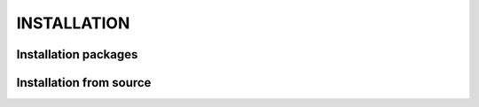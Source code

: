 INSTALLATION 
============

Installation packages
---------------------
::


Installation from source
------------------------
::
